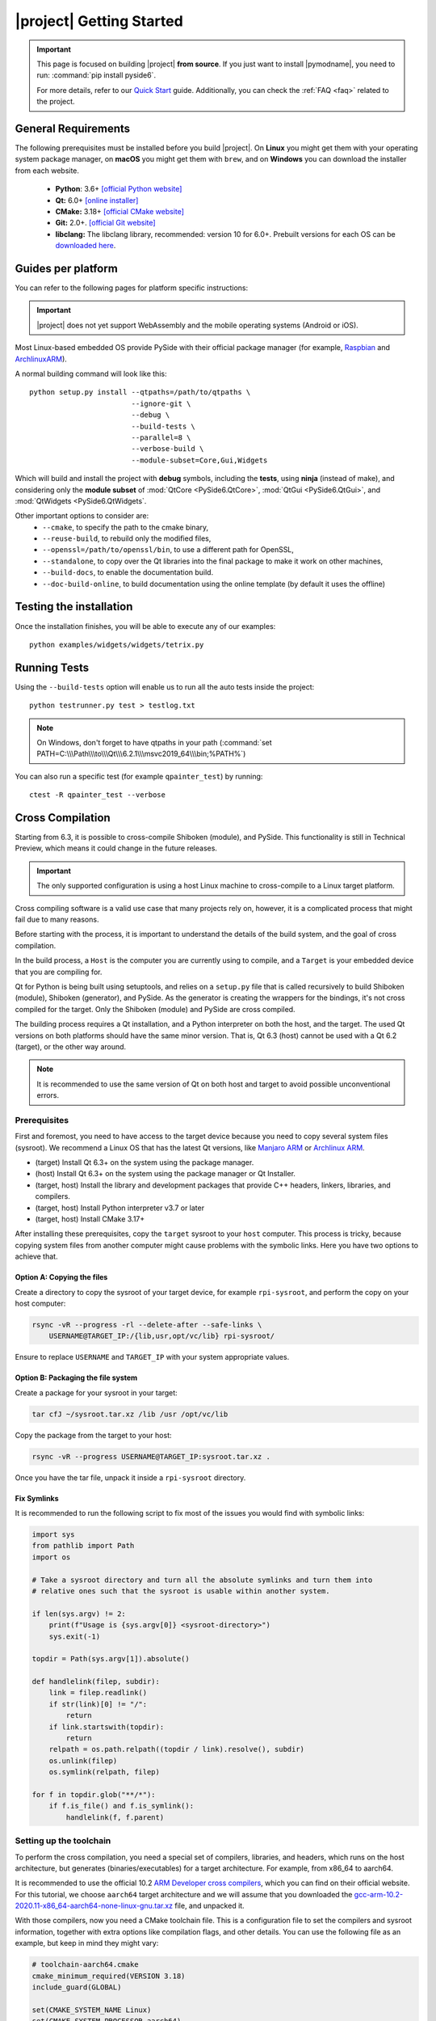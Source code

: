 |project| Getting Started
==========================

.. important:: This page is focused on building |project| **from source**.
  If you just want to install |pymodname|, you need to run: :command:`pip install pyside6`.

  For more details, refer to our `Quick Start`_ guide. Additionally, you can check the
  :ref:`FAQ <faq>` related to the project.

.. _Quick Start: quickstart.html

General Requirements
--------------------

The following prerequisites must be installed before you build |project|.
On **Linux** you might get them with your operating system package manager, on **macOS**
you might get them with ``brew``, and on **Windows** you can download the installer from each
website.

 * **Python**: 3.6+ `[official Python website] <https://www.python.org/downloads/>`_
 * **Qt:** 6.0+ `[online installer] <https://download.qt.io/official_releases/online_installers/>`_
 * **CMake:** 3.18+ `[official CMake website] <https://cmake.org/download/>`_
 * **Git:** 2.0+. `[official Git website] <https://git-scm.com/downloads>`_
 * **libclang:** The libclang library, recommended: version 10 for 6.0+.
   Prebuilt versions for each OS can be `downloaded here`_.

.. _downloaded here: https://download.qt.io/development_releases/prebuilt/libclang/

Guides per platform
-------------------

You can refer to the following pages for platform specific instructions:

.. raw:: html

    <table class="special">
        <colgroup>
            <col style="width: 200px" />
            <col style="width: 200px" />
            <col style="width: 200px" />
        </colgroup>
        <tr>
            <td><a href="gettingstarted-windows.html"><p><strong>Windows</strong></p></a></td>
            <td><a href="gettingstarted-macOS.html"><p><strong>macOS</strong></p></a></td>
            <td><a href="gettingstarted-linux.html"><p><strong>Linux</strong></p></a></td>
        </tr>
    </table>

.. important:: |project| does not yet support WebAssembly and the mobile operating systems (Android or iOS).

Most Linux-based embedded OS provide PySide with their official
package manager (for example, `Raspbian`_ and `ArchlinuxARM`_).

.. _Raspbian: https://www.raspbian.org/
.. _ArchlinuxARM: https://archlinuxarm.org/

A normal building command will look like this::

    python setup.py install --qtpaths=/path/to/qtpaths \
                            --ignore-git \
                            --debug \
                            --build-tests \
                            --parallel=8 \
                            --verbose-build \
                            --module-subset=Core,Gui,Widgets

Which will build and install the project with **debug** symbols, including the **tests**,
using **ninja** (instead of make), and considering only the **module subset** of
:mod:`QtCore <PySide6.QtCore>`, :mod:`QtGui <PySide6.QtGui>`, and
:mod:`QtWidgets <PySide6.QtWidgets`.

Other important options to consider are:
 * ``--cmake``, to specify the path to the cmake binary,
 * ``--reuse-build``, to rebuild only the modified files,
 * ``--openssl=/path/to/openssl/bin``, to use a different path for OpenSSL,
 * ``--standalone``, to copy over the Qt libraries into the final package to make it work on other
   machines,
 * ``--build-docs``, to enable the documentation build.
 * ``--doc-build-online``, to build documentation using the online template (by
   default it uses the offline)

Testing the installation
------------------------

Once the installation finishes, you will be able to execute any of our examples::

  python examples/widgets/widgets/tetrix.py

Running Tests
-------------

Using the ``--build-tests`` option will enable us to run all the auto tests inside the project::

  python testrunner.py test > testlog.txt

.. note:: On Windows, don't forget to have qtpaths in your path
   (:command:`set PATH=C:\\\Path\\\to\\\Qt\\\6.2.1\\\msvc2019_64\\\bin;%PATH%`)

You can also run a specific test (for example ``qpainter_test``) by running::

    ctest -R qpainter_test --verbose

.. _cross_compilation:

Cross Compilation
-----------------

Starting from 6.3, it is possible to cross-compile Shiboken (module), and
PySide.  This functionality is still in Technical Preview, which means it could
change in the future releases.

.. important:: The only supported configuration is using a host Linux
   machine to cross-compile to a Linux target platform.

Cross compiling software is a valid use case that many projects rely on,
however, it is a complicated process that might fail due to many reasons.

Before starting with the process, it is important to understand the details of
the build system, and the goal of cross compilation.

In the build process, a ``Host`` is the computer you are currently using to
compile, and a ``Target`` is your embedded device that you are compiling for.

Qt for Python is being built using setuptools, and relies on a ``setup.py`` file
that is called recursively to build Shiboken (module),
Shiboken (generator), and PySide. As the generator is creating
the wrappers for the bindings, it's not cross compiled
for the target.
Only the Shiboken (module) and PySide are cross compiled.

The building process requires a Qt installation, and a Python interpreter
on both the host, and the target. The used Qt versions on both platforms
should have the same minor version. That is, Qt 6.3 (host)
cannot be used with a Qt 6.2 (target), or the other way around.

.. note:: It is recommended to use the same version of Qt on both host and target to avoid possible
  unconventional errors.

Prerequisites
~~~~~~~~~~~~~

First and foremost, you need to have access to the target device because you
need to copy several system files (sysroot).  We recommend a Linux OS that has
the latest Qt versions, like `Manjaro ARM`_ or `Archlinux ARM`_.

* (target) Install Qt 6.3+ on the system using the package manager.
* (host) Install Qt 6.3+ on the system using the package manager or Qt
  Installer.
* (target, host) Install the library and development packages that provide
  C++ headers, linkers, libraries, and compilers.
* (target, host) Install Python interpreter v3.7 or later
* (target, host) Install CMake 3.17+

After installing these prerequisites, copy the ``target`` sysroot to your
``host`` computer. This process is tricky, because copying system files from
another computer might cause problems with the symbolic links.  Here you
have two options to achieve that.

Option A: Copying the files
***************************

Create a directory to copy the sysroot of your target device,
for example ``rpi-sysroot``, and perform the copy on your host computer:

.. code-block:: bash

    rsync -vR --progress -rl --delete-after --safe-links \
        USERNAME@TARGET_IP:/{lib,usr,opt/vc/lib} rpi-sysroot/

Ensure to replace ``USERNAME`` and ``TARGET_IP`` with your system appropriate
values.

Option B: Packaging the file system
***********************************

Create a package for your sysroot in your target:

.. code-block:: bash

    tar cfJ ~/sysroot.tar.xz /lib /usr /opt/vc/lib

Copy the package from the target to your host:

.. code-block:: bash

    rsync -vR --progress USERNAME@TARGET_IP:sysroot.tar.xz .

Once you have the tar file, unpack it inside a ``rpi-sysroot`` directory.

Fix Symlinks
************

It is recommended to run the following script to fix
most of the issues you would find with symbolic links:

.. code-block:: python

    import sys
    from pathlib import Path
    import os

    # Take a sysroot directory and turn all the absolute symlinks and turn them into
    # relative ones such that the sysroot is usable within another system.

    if len(sys.argv) != 2:
        print(f"Usage is {sys.argv[0]} <sysroot-directory>")
        sys.exit(-1)

    topdir = Path(sys.argv[1]).absolute()

    def handlelink(filep, subdir):
        link = filep.readlink()
        if str(link)[0] != "/":
            return
        if link.startswith(topdir):
            return
        relpath = os.path.relpath((topdir / link).resolve(), subdir)
        os.unlink(filep)
        os.symlink(relpath, filep)

    for f in topdir.glob("**/*"):
        if f.is_file() and f.is_symlink():
            handlelink(f, f.parent)

Setting up the toolchain
~~~~~~~~~~~~~~~~~~~~~~~~

To perform the cross compilation, you need a special set of compilers,
libraries, and headers, which runs on the host architecture, but generates
(binaries/executables) for a target architecture.
For example, from x86_64 to aarch64.

It is recommended to use the official 10.2 `ARM Developer cross compilers`_,
which you can find on their official website. For this tutorial, we choose
``aarch64`` target architecture and we will assume that you downloaded the
`gcc-arm-10.2-2020.11-x86_64-aarch64-none-linux-gnu.tar.xz`_ file,
and unpacked it.

With those compilers, now you need a CMake toolchain file. This is
a configuration file to set the compilers and sysroot information, together
with extra options like compilation flags, and other details.  You can use the
following file as an example, but keep in mind they might vary:

.. code-block:: cmake

    # toolchain-aarch64.cmake
    cmake_minimum_required(VERSION 3.18)
    include_guard(GLOBAL)

    set(CMAKE_SYSTEM_NAME Linux)
    set(CMAKE_SYSTEM_PROCESSOR aarch64)

    set(TARGET_SYSROOT /path/to/your/target/sysroot)
    set(CROSS_COMPILER /path/to/your/crosscompiling/compilers/)

    set(CMAKE_SYSROOT ${TARGET_SYSROOT})

    set(ENV{PKG_CONFIG_PATH} "")
    set(ENV{PKG_CONFIG_LIBDIR} ${CMAKE_SYSROOT}/usr/lib/pkgconfig:${CMAKE_SYSROOT}/usr/share/pkgconfig)
    set(ENV{PKG_CONFIG_SYSROOT_DIR} ${CMAKE_SYSROOT})

    set(CMAKE_C_COMPILER ${CROSS_COMPILER}/aarch64-none-linux-gnu-gcc)
    set(CMAKE_CXX_COMPILER ${CROSS_COMPILER}/aarch64-none-linux-gnu-g++)

    set(QT_COMPILER_FLAGS "-march=armv8-a")
    set(QT_COMPILER_FLAGS_RELEASE "-O2 -pipe")
    set(QT_LINKER_FLAGS "-Wl,-O1 -Wl,--hash-style=gnu -Wl,--as-needed")

    set(CMAKE_FIND_ROOT_PATH_MODE_PROGRAM NEVER)
    set(CMAKE_FIND_ROOT_PATH_MODE_LIBRARY ONLY)
    set(CMAKE_FIND_ROOT_PATH_MODE_INCLUDE ONLY)
    set(CMAKE_FIND_ROOT_PATH_MODE_PACKAGE ONLY)

    include(CMakeInitializeConfigs)

    function(cmake_initialize_per_config_variable _PREFIX _DOCSTRING)
      if (_PREFIX MATCHES "CMAKE_(C|CXX|ASM)_FLAGS")
        set(CMAKE_${CMAKE_MATCH_1}_FLAGS_INIT "${QT_COMPILER_FLAGS}")

        foreach (config DEBUG RELEASE MINSIZEREL RELWITHDEBINFO)
          if (DEFINED QT_COMPILER_FLAGS_${config})
            set(CMAKE_${CMAKE_MATCH_1}_FLAGS_${config}_INIT "${QT_COMPILER_FLAGS_${config}}")
          endif()
        endforeach()
      endif()

      if (_PREFIX MATCHES "CMAKE_(SHARED|MODULE|EXE)_LINKER_FLAGS")
        foreach (config SHARED MODULE EXE)
          set(CMAKE_${config}_LINKER_FLAGS_INIT "${QT_LINKER_FLAGS}")
        endforeach()
      endif()

      _cmake_initialize_per_config_variable(${ARGV})
    endfunction()

You need to adjust the paths in these two lines::

    set(TARGET_SYSROOT /path/to/your/target/sysroot)
    set(CROSS_COMPILER /path/to/your/crosscompiling/compilers/)

and replace them with the sysroot directory (the one we called ``rpi-sysroot``),
and the compilers (the ``gcc-arm-10.2-2020.11-x86_64-aarch64-none-linux-gnu/bin`` directory).


Cross compiling PySide
~~~~~~~~~~~~~~~~~~~~~~

After you have installed the prerequisites and copied the necessary files, you
should have the following:

* The compilers to cross compile (``gcc-argm-10.2-...``),
* The target sysroot (``rpi-sysroot``),
* The toolchain cmake file (``toolchain-aarch64.cmake``),
* The ``pyside-setup`` repository,

An example of the ``setup.py`` invocation might look like the following:

.. code-block:: bash

    python setup.py bdist_wheel \
        --parallel=8 --ignore-git --reuse-build --standalone --limited-api=yes \
        --cmake-toolchain-file=/opt/toolchain-aarch64.cmake \
        --qt-host-path=/opt/Qt/6.3.0/gcc_64 \
        --plat-name=linux_aarch64

Depending on the target platform, you could use ``linux_armv7``,
``linux_aarch64``, etc.

If the process succeeds, you will find the target wheels in your ``dist/``
directory, for example:

.. code-block:: bash

    PySide6-6.3.0-6.3.0-cp36-abi3-manylinux2014_aarch64.whl
    shiboken6-6.3.0-6.3.0-cp36-abi3-manylinux2014_aarch64.whl


Troubleshooting
***************

* If the auto-detection mechanism fails to find the Python or Qt installations
  you have in your target device, you can use two additional options::

      --python-target-path=...

  and::

      --qt-target-path=...

* In case the automatic build of the host Shiboken (generator) fails,
  you can specify the custom path using::

      --shiboken-host-path=...

.. _`Manjaro ARM`: https://manjaro.org/download/#ARM
.. _`Archlinux ARM`: https://archlinuxarm.org
.. _`ARM Developer Cross Compilers`: https://developer.arm.com/tools-and-software/open-source-software/developer-tools/gnu-toolchain/gnu-a/downloads
.. _`gcc-arm-10.2-2020.11-x86_64-aarch64-none-linux-gnu.tar.xz`: https://developer.arm.com/-/media/Files/downloads/gnu-a/10.2-2020.11/binrel/gcc-arm-10.2-2020.11-x86_64-aarch64-none-linux-gnu.tar.xz

.. _building_documentation:

Building the documentation
--------------------------

Starting from 6.3, the documentation is not being built by default.
When using the second option described in this section, make sure to use the
``--build-docs`` option.

Starting from 5.15, there are two options to build the documentation:

1. Building rst-only documentation (no API)
~~~~~~~~~~~~~~~~~~~~~~~~~~~~~~~~~~~~~~~~~~~

The process of parsing Qt headers to generate the PySide API documentation can take several
minutes, this means that modifying a specific section of the rst files we currently have, might
become a hard task.

For this, you can install :command:`sphinx` on a virtual environment, and execute the following command::

    python setup.py build_rst_docs

which will generate a ``html/`` directory with the following structure::

    html
    └── pyside6
        ├── index.html
        ├── ...
        └── shiboken6
            ├── index.html
            └── ...

so you can open the main page ``html/pyside6/index.html`` on your browser to check the generated
files.

This is useful when updating the general sections of the documentation, adding tutorials,
modifying the build instructions, and more.

2. Building the documentation (rst + API)
~~~~~~~~~~~~~~~~~~~~~~~~~~~~~~~~~~~~~~~~~

The documentation is being generated using **qdoc** to get the API information, and also **sphinx**
for the local Python related notes.

The system required ``libxml2`` and ``libxslt``, also on the Python environment, ``sphinx`` and
``graphviz`` need to be installed before running the installation process::

    pip install graphviz sphinx sphinx_tabs

After installing ``graphviz``, the ``dot`` command needs to be in PATH, otherwise,
the process will fail. Installing ``graphviz`` system-wide is also an option.

Since the process relies on a Qt installation, you need to specify where the
``qtbase`` directory is located::

    export QT_SRC_DIR=/path/to/qtbase

Once the common ``setup.py`` build process finishes (remember to use ``--build-docs`` to enable
the documentation build), you can go to the generated ``*_build/*_release/pyside6``
directory, and run::

    ninja apidoc

.. note:: The :command:`apidoc` make target builds offline documentation in QCH (Qt Creator Help)
   format by default. You can switch to building for the online use with the ``--doc-build-online``
   configure option.

The target executes several steps:

#. The ``qdoc`` tool is run over the Qt source code to produce documentation in WebXML format.
#. ``shiboken6`` is run to extract the functions for which bindings exist from WebXML and convert it into RST.
#. ``sphinx`` is run to produce the documentation in HTML format.

Re-running the command will not execute step 1 unless the file
``qdoc-output/webxml/qtcore-index.webxml`` is removed from the build tree.
Similarly, step 2 will not be executed unless the file ``rst/PySide6/QtCore/index.rst``
is removed.

Finally, you will get a ``html`` directory containing all the generated documentation. The offline
help files, ``PySide.qch`` and ``Shiboken.qch``, can be moved to any directory of your choice. You
can find ``Shiboken.qch`` in the build directory, ``*_build\*_release\shiboken6\doc\html``.

If you want to temporarily change a ``.rst`` file to examine the impact on
formatting, you can re-run ``sphinx`` in the ``doc`` directory::

    sphinx-build rst html

Viewing offline documentation
~~~~~~~~~~~~~~~~~~~~~~~~~~~~~

The offline documentation (QCH) can be viewed using the Qt Creator IDE or Qt Assistant, which is
a standalone application for viewing QCH files.

To view the QCH using Qt Creator, following the instructions outlined in
`Using Qt Creator Help Mode <https://doc.qt.io/qtcreator/creator-help.html>`_. If you chose to
use Qt Assistant instead, use the following command to register the QCH file before launching
Qt Assistant::

    assistant -register PySide.qch

Using the internal tools
------------------------

A set of tools can be found under the ``tools/`` directory inside the ``pyside-setup`` repository.

* ``checklibs.py``: Script to analyze dynamic library dependencies of Mach-O binaries.
  To use this utility, just run::

    python checklibs.py /path/to/some.app/Contents/MacOS/Some

  This script was fetched from this repository_.

* ``create_changelog.py``: Script used to create the CHANGELOG that you can find in the ``dist/``
  directory. Usage::

    python create_changelog.py -r 6.0.1 -v v6.0.0..6.0 -t bug-fix

* ``debug_windows.py``: This script can be used to find out why PySide modules
  fail to load with various DLL errors like Missing DLL or Missing symbol in DLL.

  You can think of it as a Windows version of :command:`ldd` / ``LD_DEBUG``.

  Underneath, it uses the :command:`cdb.exe` command line debugger and the :command:`gflags.exe`
  tool, which are installed with the latest Windows Kit.

  The aim is to help developers debug issues that they may encounter using the PySide imports on
  Windows. The user should then provide the generated log file.

  Incidentally it can also be used for any Windows executables, not just Python.
  To use it just run::

    python debug_windows.py

* ``missing_bindings.py``: This script is used to compare the state of PySide and PyQt
  regarding available modules and classses. This content is displayed in our `wiki page`_,
  and can be used as follows::

    python missing_bindings.py --qt-version 6.0.1 -w all

.. note:: The script relies on BeautifulSoup to parse the content and generate a list of the
   missing bindings.

.. _repository: https://github.com/liyanage/macosx-shell-scripts/
.. _`wiki page`: https://wiki.qt.io/Qt_for_Python_Missing_Bindings
.. _BeautifulSoup: https://www.crummy.com/software/BeautifulSoup/
